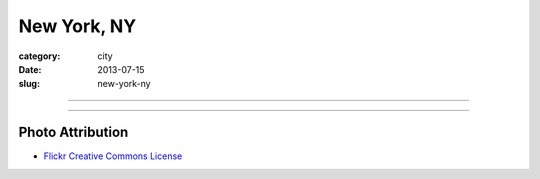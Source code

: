 New York, NY
============

:category: city
:date: 2013-07-15
:slug: new-york-ny

----

.. image:: ../img/new-york-ny.jpg
  :width: 640px
  :height: 480px
  :alt: New York City, New York

----

Photo Attribution
-----------------
* `Flickr Creative Commons License <http://www.flickr.com/photos/endymion120/5471920747/>`_
